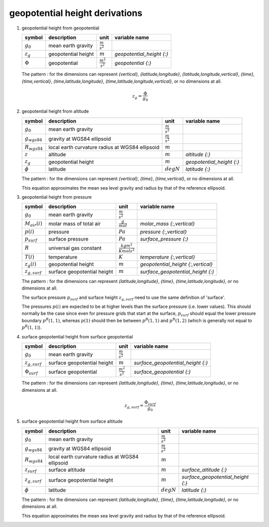 geopotential height derivations
===============================

#. geopotential height from geopotential

   ============= =================== ======================= =========================
   symbol        description         unit                    variable name
   ============= =================== ======================= =========================
   :math:`g_{0}` mean earth gravity  :math:`\frac{m}{s^2}`
   :math:`z_{g}` geopotential height :math:`m`               `geopotential_height {:}`
   :math:`\Phi`  geopotential        :math:`\frac{m^2}{s^2}` `geopotential {:}`
   ============= =================== ======================= =========================

   The pattern `:` for the dimensions can represent `{vertical}`, `{latitude,longitude}`, `{latitude,longitude,vertical}`,
   `{time}`, `{time,vertical}`, `{time,latitude,longitude}`, `{time,latitude,longitude,vertical}`, or no dimensions at all.

   .. math::

      z_{g} = \frac{\Phi}{g_{0}}


#. geopotential height from altitude

   ================= ============================ ===================== =========================
   symbol            description                  unit                  variable name
   ================= ============================ ===================== =========================
   :math:`g_{0}`     mean earth gravity           :math:`\frac{m}{s^2}`
   :math:`g_{wgs84}` gravity at WGS84 ellipsoid   :math:`\frac{m}{s^2}`
   :math:`R_{wgs84}` local earth curvature radius :math:`m`
                     at WGS84 ellipsoid
   :math:`z`         altitude                     :math:`m`             `altitude {:}`
   :math:`z_{g}`     geopotential height          :math:`m`             `geopotential_height {:}`
   :math:`\phi`      latitude                     :math:`degN`          `latitude {:}`
   ================= ============================ ===================== =========================

   The pattern `:` for the dimensions can represent `{vertical}`, `{time}`, `{time,vertical}`, or no dimensions at all.

   This equation approximates the mean sea level gravity and radius by that of the reference ellipsoid.

   .. math::
      :nowrap:

      \begin{eqnarray}
         g_{wgs84} & = & 9.7803253359 \frac{1 + 0.00193185265241{\sin}^2(\frac{\pi}{180}\phi)}
            {\sqrt{1 - 0.00669437999013{\sin}^2(\frac{\pi}{180}\phi)}} \\
         R_{wgs84} & = & \frac{1}{\sqrt{\left(\frac{\cos(\frac{\pi}{180}\phi)}{6356752.0}\right)^2 +
            \left(\frac{\sin(\frac{\pi}{180}\phi)}{6378137.0}\right)^2}} \\
         z_{g} & = & \frac{g_{wgs84}}{g_{0}}\frac{R_{wgs84}z}{z + R_{wgs84}}
      \end{eqnarray}


#. geopotential height from pressure

   ================== ============================ ================================ ==================================
   symbol             description                  unit                             variable name
   ================== ============================ ================================ ==================================
   :math:`g_{0}`      mean earth gravity           :math:`\frac{m}{s^2}`
   :math:`M_{air}(i)` molar mass of total air      :math:`\frac{g}{mol}`            `molar_mass {:,vertical}`
   :math:`p(i)`       pressure                     :math:`Pa`                       `pressure {:,vertical}`
   :math:`p_{surf}`   surface pressure             :math:`Pa`                       `surface_pressure {:}`
   :math:`R`          universal gas constant       :math:`\frac{kg m^2}{K mol s^2}`
   :math:`T(i)`       temperature                  :math:`K`                        `temperature {:,vertical}`
   :math:`z_{g}(i)`   geopotential height          :math:`m`                        `geopotential_height {:,vertical}`
   :math:`z_{g,surf}` surface geopotential height  :math:`m`                        `surface_geopotential_height {:}`
   ================== ============================ ================================ ==================================

   The pattern `:` for the dimensions can represent `{latitude,longitude}`, `{time}`, `{time,latitude,longitude}`,
   or no dimensions at all.

   The surface pressure :math:`p_{surf}` and surface height :math:`z_{g,surf}` need to use the same definition of 'surface'.

   The pressures :math:`p(i)` are expected to be at higher levels than the surface pressure (i.e. lower values).
   This should normally be the case since even for pressure grids that start at the surface, :math:`p_{surf}` should
   equal the lower pressure boundary :math:`p^{B}(1,1)`, whereas :math:`p(1)` should then be between :math:`p^{B}(1,1)`
   and :math:`p^{B}(1,2)` (which is generally not equal to :math:`p^{B}(1,1)`).

   .. math::
      :nowrap:

      \begin{eqnarray}
         z_{g}(1) & = & z_{g,surf} + 10^{3}\frac{T(1)}{M_{air}(1)}\frac{R}{g_{0}}\ln\left(\frac{p_{surf}}{p(i)}\right) \\
         z_{g}(i) & = & z_{g}(i-1) + 10^{3}\frac{T(i-1)+T(i)}{M_{air}(i-1)+M_{air}(i)}\frac{R}{g_{0}}\ln\left(\frac{p(i-1)}{p(i)}\right), 1 < i \leq N
      \end{eqnarray}


#. surface geopotential height from surface geopotential

   =================== =========================== ======================= =================================
   symbol              description                 unit                    variable name
   =================== =========================== ======================= =================================
   :math:`g_{0}`       mean earth gravity          :math:`\frac{m}{s^2}`
   :math:`z_{g,surf}`  surface geopotential height :math:`m`               `surface_geopotential_height {:}`
   :math:`\Phi_{surf}` surface geopotential        :math:`\frac{m^2}{s^2}` `surface_geopotential {:}`
   =================== =========================== ======================= =================================

   The pattern `:` for the dimensions can represent `{latitude,longitude}`, `{time}`, `{time,latitude,longitude}`,
   or no dimensions at all.

   .. math::

      z_{g,surf} = \frac{\Phi_{surf}}{g_{0}}


#. surface geopotential height from surface altitude

   ================== ============================ ===================== =================================
   symbol             description                  unit                  variable name
   ================== ============================ ===================== =================================
   :math:`g_{0}`      mean earth gravity           :math:`\frac{m}{s^2}`
   :math:`g_{wgs84}`  gravity at WGS84 ellipsoid   :math:`\frac{m}{s^2}`
   :math:`R_{wgs84}`  local earth curvature radius :math:`m`
                      at WGS84 ellipsoid
   :math:`z_{surf}`   surface altitude             :math:`m`             `surface_altitude {:}`
   :math:`z_{g,surf}` surface geopotential height  :math:`m`             `surface_geopotential_height {:}`
   :math:`\phi`       latitude                     :math:`degN`          `latitude {:}`
   ================== ============================ ===================== =================================

   The pattern `:` for the dimensions can represent `{latitude,longitude}`, `{time}`, `{time,latitude,longitude}`,
   or no dimensions at all.

   This equation approximates the mean sea level gravity and radius by that of the reference ellipsoid.

   .. math::
      :nowrap:

      \begin{eqnarray}
         g_{wgs84} & = & 9.7803253359 \frac{1 + 0.00193185265241{\sin}^2(\frac{\pi}{180}\phi)}
            {\sqrt{1 - 0.00669437999013{\sin}^2(\frac{\pi}{180}\phi)}} \\
         R_{wgs84} & = & \frac{1}{\sqrt{\left(\frac{\cos(\frac{\pi}{180}\phi)}{6356752.0}\right)^2 +
            \left(\frac{\sin(\frac{\pi}{180}\phi)}{6378137.0}\right)^2}} \\
         z_{g,surf} & = & \frac{g_{wgs84}}{g_{0}}\frac{R_{wgs84}z_{surf}}{z_{surf} + R_{wgs84}}
      \end{eqnarray}
